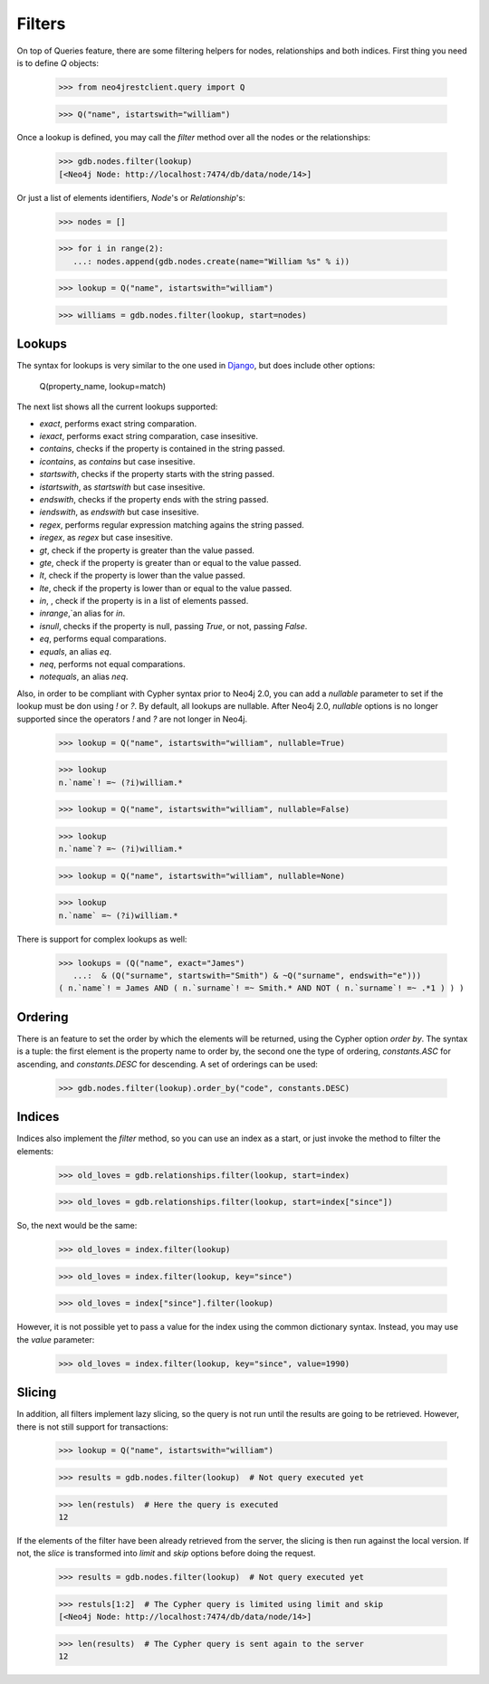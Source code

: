 Filters
=======

On top of Queries feature, there are some filtering helpers for nodes,
relationships and both indices. First thing you need is to define `Q` objects:

  >>> from neo4jrestclient.query import Q

  >>> Q("name", istartswith="william")

Once a lookup is defined, you may call the `filter` method over all
the nodes or the relationships:

  >>> gdb.nodes.filter(lookup)
  [<Neo4j Node: http://localhost:7474/db/data/node/14>]

Or just a list of elements identifiers, `Node`'s or `Relationship`'s:

  >>> nodes = []

  >>> for i in range(2):
     ...: nodes.append(gdb.nodes.create(name="William %s" % i))

  >>> lookup = Q("name", istartswith="william")

  >>> williams = gdb.nodes.filter(lookup, start=nodes)


Lookups
-------

The syntax for lookups is very similar to the one used in Django_, but does
include other options:

  Q(property_name, lookup=match)

The next list shows all the current lookups supported:

* `exact`, performs exact string comparation.
* `iexact`, performs exact string comparation, case insesitive.
* `contains`, checks if the property is contained in the string passed.
* `icontains`, as `contains` but case insesitive.
* `startswith`, checks if the property starts with the string passed.
* `istartswith`, as `startswith` but case insesitive.
* `endswith`, checks if the property ends with the string passed.
* `iendswith`, as `endswith` but case insesitive.
* `regex`, performs regular expression matching agains the string passed.
* `iregex`, as `regex` but case insesitive.
* `gt`, check if the property is greater than the value passed.
* `gte`, check if the property is greater than or equal to the value passed.
* `lt`, check if the property is lower than the value passed.
* `lte`, check if the property is lower than or equal to the value passed.
* `in`, , check if the property is in a list of elements passed.
* `inrange`,`an alias for `in`.
* `isnull`, checks if the property is null, passing `True`, or not, passing `False`.
* `eq`, performs equal comparations.
* `equals`, an alias `eq`.
* `neq`, performs not equal comparations.
* `notequals`, an alias `neq`.

Also, in order to be compliant with Cypher syntax prior to Neo4j 2.0, you can
add a `nullable` parameter to set if the lookup must be don using `!` or `?`.
By default, all lookups are nullable. After Neo4j 2.0, `nullable` options is no
longer supported since the operators `!` and `?` are not longer in Neo4j.

  >>> lookup = Q("name", istartswith="william", nullable=True)

  >>> lookup
  n.`name`! =~ (?i)william.*

  >>> lookup = Q("name", istartswith="william", nullable=False)

  >>> lookup
  n.`name`? =~ (?i)william.*

  >>> lookup = Q("name", istartswith="william", nullable=None)

  >>> lookup
  n.`name` =~ (?i)william.*


There is support for complex lookups as well:

  >>> lookups = (Q("name", exact="James")
     ...:  & (Q("surname", startswith="Smith") & ~Q("surname", endswith="e")))
  ( n.`name`! = James AND ( n.`surname`! =~ Smith.* AND NOT ( n.`surname`! =~ .*1 ) ) )



Ordering
--------

There is an feature to set the order by which the elements will be returned,
using the Cypher option `order by`. The syntax is a tuple: the first element is
the property name to order by, the second one the type of ordering, `constants.ASC`
for ascending, and `constants.DESC` for descending. A set of orderings can be used:

  >>> gdb.nodes.filter(lookup).order_by("code", constants.DESC)


Indices
-------

Indices also implement the `filter` method, so you can use an index as a start,
or just invoke the method to filter the elements:

  >>> old_loves = gdb.relationships.filter(lookup, start=index)

  >>> old_loves = gdb.relationships.filter(lookup, start=index["since"])

So, the next would be the same:

  >>> old_loves = index.filter(lookup)

  >>> old_loves = index.filter(lookup, key="since")

  >>> old_loves = index["since"].filter(lookup)

However, it is not possible yet to pass a value for the index using the common
dictionary syntax. Instead, you may use the `value` parameter:

  >>> old_loves = index.filter(lookup, key="since", value=1990)


Slicing
-------

In addition, all filters implement lazy slicing, so the query is not run until
the results are going to be retrieved. However, there is not still support for
transactions:

  >>> lookup = Q("name", istartswith="william")

  >>> results = gdb.nodes.filter(lookup)  # Not query executed yet

  >>> len(restuls)  # Here the query is executed
  12

If the elements of the filter have been already retrieved from the server, the
slicing is then run against the local version. If not, the `slice` is transformed
into `limit` and `skip` options before doing the request.

  >>> results = gdb.nodes.filter(lookup)  # Not query executed yet

  >>> restuls[1:2]  # The Cypher query is limited using limit and skip
  [<Neo4j Node: http://localhost:7474/db/data/node/14>]

  >>> len(results)  # The Cypher query is sent again to the server
  12

.. _Django: https://docs.djangoproject.com/en/dev/topics/db/queries/#complex-lookups-with-q-objects
